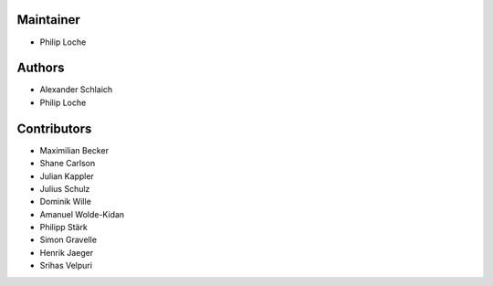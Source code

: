
Maintainer
----------

- Philip Loche

Authors
-------

- Alexander Schlaich
- Philip Loche

Contributors
------------

- Maximilian Becker
- Shane Carlson
- Julian Kappler
- Julius Schulz
- Dominik Wille
- Amanuel Wolde-Kidan
- Philipp Stärk
- Simon Gravelle
- Henrik Jaeger
- Srihas Velpuri

